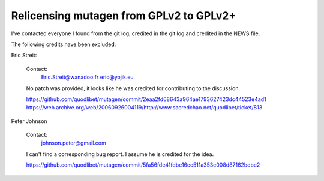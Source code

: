 Relicensing mutagen from GPLv2 to GPLv2+
----------------------------------------

I've contacted everyone I found from the git log, credited in the git log
and credited in the NEWS file.

The following credits have been excluded:

Eric Streit:

    Contact:
        Eric.Streit@wanadoo.fr
        eric@yojik.eu

    No patch was provided, it looks like he was credited for contributing
    to the discussion.

    https://github.com/quodlibet/mutagen/commit/2eaa2fd68643a964ae1793627423dc44523e4ad1
    https://web.archive.org/web/20060926004119/http://www.sacredchao.net/quodlibet/ticket/813


Peter Johnson

    Contact:
        johnson.peter@gmail.com

    I can't find a corresponding bug report. I assume he is credited for the
    idea.

    https://github.com/quodlibet/mutagen/commit/5fa56fde41fdbe16ec511a353e008d87162bdbe2
